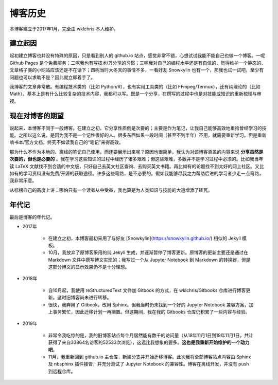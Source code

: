 博客历史
==============

本博客建立于2017年1月，完全由 wklchris 本人维护。

.. note:
   敝帚自珍使人愚蠢。  ———— wklchris


建立起因
-------------

起初建立博客也并没有特殊的原因，只是看到别人的 github.io 站点，感觉非常不错，心想试试我能不能自己也做一个博客。一呢 Github Pages 是个免费服务；二呢我也有写技术(?)分享的习惯；三呢我对自己的编程水平还是有自信的，觉得维护一个静态的、文章格子类的小网站应该还是不在话下；四呢当时大冬天的事情不多，一看好友 Snowkylin 也有一个，那我也试一试吧，至少有问题也可以求助不是？因此就立即着手了。

我博客的文章非常散。有编程技术类的（比如 Python/R），也有实用工具类的（比如 FFmpeg/Termux），还有纯理论的（比如 Math）。基本上是有什么比较复杂的技术内容，我都可以写。既是一个分享，在撰写的过程中也是对技能或知识的重新梳理与审视。


现在对博客的期望
----------------------

说起来，本博客不同于一般博客。在建立之初，它分享性质倒是次要的；主要是作为笔记，让我自己能够高效地重拾曾经学习的技能。之所以这么说，是因为我不是一个记性很好的人。很多东西如果一段时间（甚至不到半年）不用，就需要重新学习。但是重新啃书本/官方文档，终究不如读我自己的“笔记”来得高效。

那为什么不作为本地的、离线的笔记自己使用，而还要展示出来呢？原因也很简单，我认为对该博客涵盖的内容来说 **分享虽然是次要的，但也是必要的** 。我在学习这些知识的过程中经历了诸多艰难；但这些艰难，多数并不是学习过程中必须的。比如我当年读 LaTeX 文献找不到合适的中文版，只好自己去英文社区查询、去购买英文书籍。再比如有的论题找不到太好的网上社区。又比如有的学习资料没有免费/开源的获取途径。许多这些弯路，是不必要的。假如我能够尽我之力帮助后进的学习者少走一点弯路，我非常乐意。

从标榜自己的高度上讲：哪怕只有一个读者从中受益，我也算是为人类知识与技能的大道增添了砖瓦。


年代记
-------------

最后是博客的年代记。

- 2017年

   * 在建立之初，本博客最初采用了与好友 [Snowkylin](https://snowkylin.github.io/) 相似的 Jekyll 模板。
   * 10月，我放弃了原博客采用的纯 Jekyll 生成，并逐渐暂停了博客更新。原博客的更新主要还是通过在 Markdown 文件中撰写博文实现的；我写过一个从 Jupyter Notebook 到 Markdown 的转换器，但是这部分博文的显示效果仍不是十分理想。

- 2018年

   * 自10月起，我使用 reStructuredText 文件加 Gitbook 的方式，在 wklchris/Gitbooks 仓库进行博客更新。这时旧博客尚未进行转移。
   * 很快，我弃用了 Gitbook，改用 Sphinx。但我当时仍未找到一个好的 Jupyter Notebook 兼容方案，加上事务繁忙，因此迁移计划一再搁置。但这期间，我在我的 Gitbooks 仓库仍积累了一些内容与经验。

- 2019年

   * 非常令我吃惊的是，我的旧博客站点每个月居然能有数千的访问量（从18年11月1日到19年11月1日，共计获得了来自33864名访客的52533次浏览），这远比我想象的要多。**这也是我重新开始维护的一个动力吧**。
   * 11月，我重新回到 github.io 主仓库，新建分支并开始迁移博客。此次我将全部博客站点内容由 Sphinx 及 nbsphinx 插件接管，并充分测试了 Jupyter Notebook 的兼容性。博客在离线开发，并没有 push 到远程仓库。
